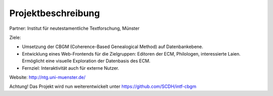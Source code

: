 .. -*- encoding: utf-8; bidi-paragraph-direction: left-to-right; fill-column: 72 -*-

Projektbeschreibung
===================

Partner: Institut für neutestamentliche Textforschung, Münster

Ziele:

- Umsetzung der CBGM (Coherence-Based Genealogical Method) auf
  Datenbankebene.

- Entwicklung eines Web-Frontends für die Zielgruppen: Editoren der ECM,
  Philologen, interessierte Laien.  Ermöglicht eine visuelle Exploration
  der Datenbasis des ECM.

- Fernziel: Interaktivität auch für externe Nutzer.

Website:  http://ntg.uni-muenster.de/

Achtung! Das Projekt wird nun weiterentwickelt unter https://github.com/SCDH/intf-cbgm
